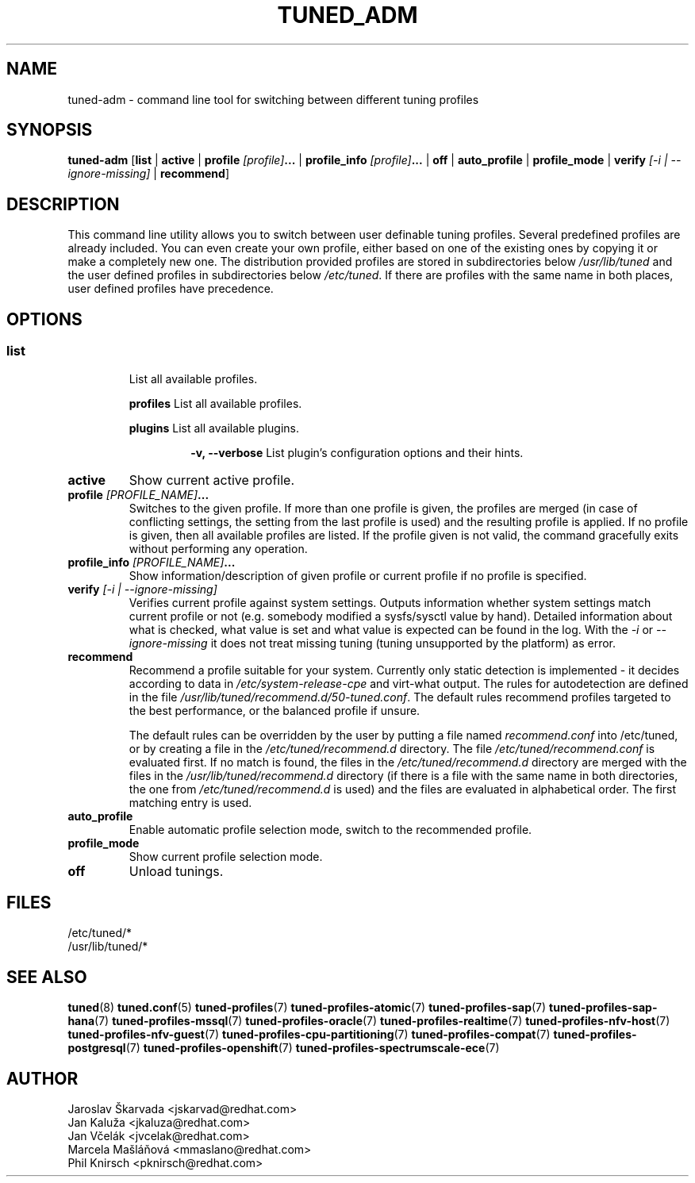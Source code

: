 .\"/* 
.\" * All rights reserved
.\" * Copyright (C) 2009-2017 Red Hat, Inc.
.\" * Authors: Jaroslav Škarvada, Jan Kaluža, Jan Včelák
.\" *          Marcela Mašláňová, Phil Knirsch
.\" *
.\" * This program is free software; you can redistribute it and/or
.\" * modify it under the terms of the GNU General Public License
.\" * as published by the Free Software Foundation; either version 2
.\" * of the License, or (at your option) any later version.
.\" *
.\" * This program is distributed in the hope that it will be useful,
.\" * but WITHOUT ANY WARRANTY; without even the implied warranty of
.\" * MERCHANTABILITY or FITNESS FOR A PARTICULAR PURPOSE.  See the
.\" * GNU General Public License for more details.
.\" *
.\" * You should have received a copy of the GNU General Public License
.\" * along with this program; if not, write to the Free Software
.\" * Foundation, Inc., 51 Franklin Street, Fifth Floor, Boston, MA  02110-1301, USA.
.\" */
.\" 
.TH TUNED_ADM "8" "30 Mar 2017" "Fedora Power Management SIG" "TuneD"
.SH NAME
tuned\-adm - command line tool for switching between different tuning profiles
.SH SYNOPSIS
.B tuned\-adm
.RB [ list " | " active " | " "profile \fI[profile]\fP..." " | " "profile_info \fI[profile]\fP..." " | " off " | " auto_profile " | " profile_mode " | " "verify \fI[\-i | \-\-ignore\-missing]\fP" " | " recommend ]

.SH DESCRIPTION
This command line utility allows you to switch between user definable tuning
profiles. Several predefined profiles are already included. You can even
create your own profile, either based on one of the existing ones by copying
it or make a completely new one. The distribution provided profiles are stored
in subdirectories below \fI/usr/lib/tuned\fP and the user defined profiles in
subdirectories below \fI/etc/tuned\fP. If there are profiles with the same name
in both places, user defined profiles have precedence.

.SH "OPTIONS"

.SS
.TP
.B list
List all available profiles.

.P
.RS
.B profiles
List all available profiles.

.P
.B plugins
List all available plugins.

.RS
.P
.B -v, --verbose
List plugin's configuration options and their hints.
.RE
.RE

.TP
.B active
Show current active profile.

.TP
.BI "profile " [PROFILE_NAME] ...
Switches to the given profile. If more than one profile is given, the
profiles are merged (in case of conflicting settings, the setting from
the last profile is used) and the resulting profile is applied. If no
profile is given, then all available profiles are listed. If the
profile given is not valid, the command gracefully exits without
performing any operation.

.TP
.BI "profile_info " [PROFILE_NAME] ...
Show information/description of given profile or current profile if no profile is specified.

.TP
.B "verify " \fI[\-i | \-\-ignore\-missing]\fP
Verifies current profile against system settings. Outputs information whether
system settings match current profile or not (e.g. somebody modified
a sysfs/sysctl value by hand). Detailed information about what is checked, what
value is set and what value is expected can be found in the log. With the
\fI\-i\fP or \fI\-\-ignore\-missing\fP it does not treat missing tuning
(tuning unsupported by the platform) as error.

.TP
.B recommend
Recommend a profile suitable for your system. Currently only static detection is
implemented - it decides according to data in \fI/etc/system\-release\-cpe\fP
and virt\-what output. The rules for autodetection are defined in the file
\fI/usr/lib/tuned/recommend.d/50-tuned.conf\fP. The default rules recommend profiles
targeted to the best performance, or the balanced profile if unsure.

The default rules can be overridden by the user by putting a file named
\fIrecommend.conf\fP into /etc/tuned, or by creating a file in the
\fI/etc/tuned/recommend.d\fP directory. The file \fI/etc/tuned/recommend.conf\fP
is evaluated first. If no match is found, the files in the
\fI/etc/tuned/recommend.d\fP directory are merged with the files in the
\fI/usr/lib/tuned/recommend.d\fP directory (if there is a file with the same
name in both directories, the one from \fI/etc/tuned/recommend.d\fP is used)
and the files are evaluated in alphabetical order. The first matching
entry is used.

.TP
.B auto_profile
Enable automatic profile selection mode, switch to the recommended profile.

.TP
.B profile_mode
Show current profile selection mode.

.TP
.B off
Unload tunings.

.SH "FILES"
.nf
/etc/tuned/*
/usr/lib/tuned/*

.SH "SEE ALSO"
.BR tuned (8)
.BR tuned.conf (5)
.BR tuned\-profiles (7)
.BR tuned\-profiles\-atomic (7)
.BR tuned\-profiles\-sap (7)
.BR tuned\-profiles\-sap\-hana (7)
.BR tuned\-profiles\-mssql (7)
.BR tuned\-profiles\-oracle (7)
.BR tuned\-profiles\-realtime (7)
.BR tuned\-profiles\-nfv\-host (7)
.BR tuned\-profiles\-nfv\-guest (7)
.BR tuned\-profiles\-cpu\-partitioning (7)
.BR tuned\-profiles\-compat (7)
.BR tuned\-profiles\-postgresql (7)
.BR tuned\-profiles\-openshift (7)
.BR tuned\-profiles\-spectrumscale\-ece (7)
.SH AUTHOR
.nf
Jaroslav Škarvada <jskarvad@redhat.com>
Jan Kaluža <jkaluza@redhat.com>
Jan Včelák <jvcelak@redhat.com>
Marcela Mašláňová <mmaslano@redhat.com>
Phil Knirsch <pknirsch@redhat.com>
